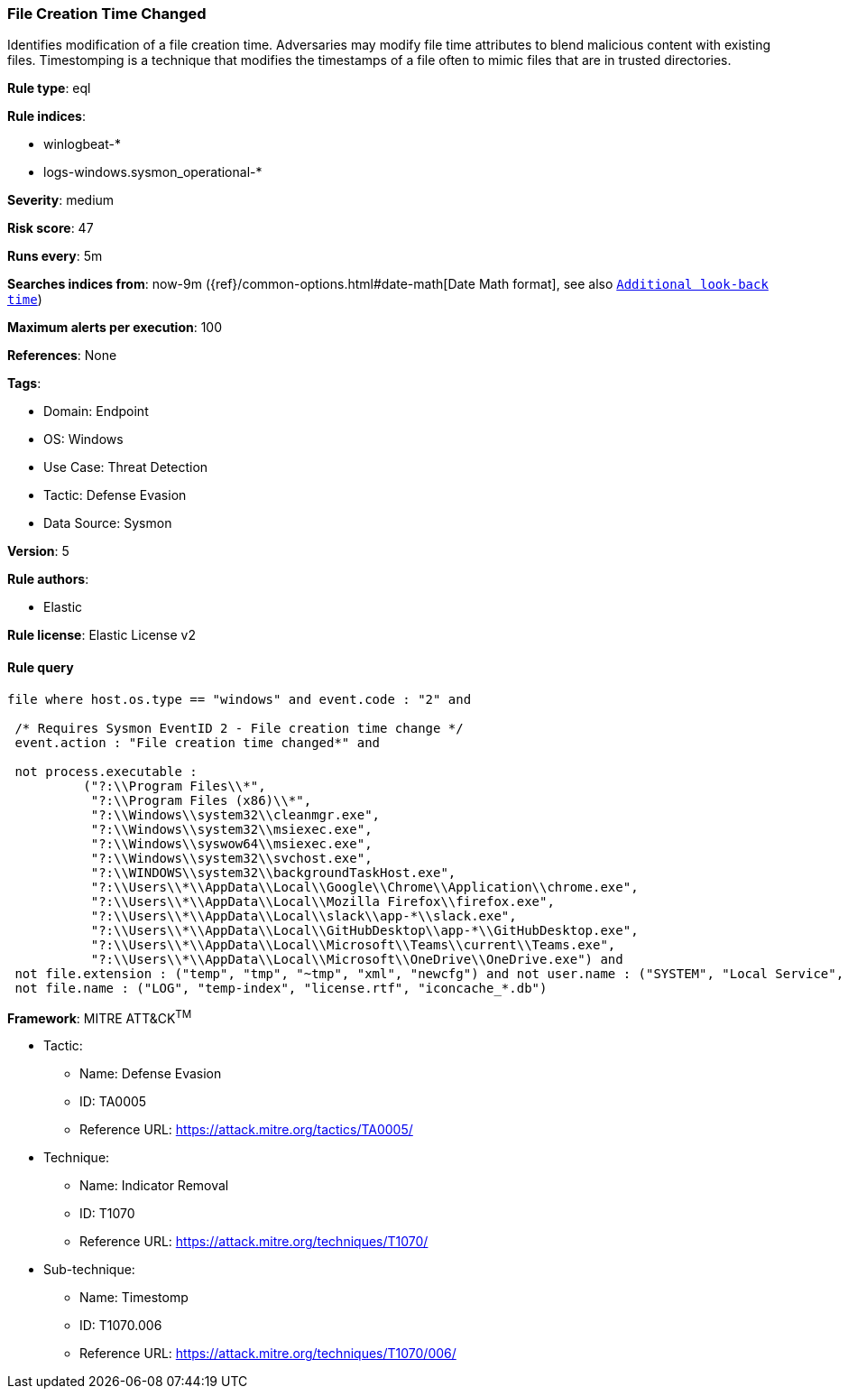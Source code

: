 [[file-creation-time-changed]]
=== File Creation Time Changed

Identifies modification of a file creation time. Adversaries may modify file time attributes to blend malicious content with existing files. Timestomping is a technique that modifies the timestamps of a file often to mimic files that are in trusted directories.

*Rule type*: eql

*Rule indices*: 

* winlogbeat-*
* logs-windows.sysmon_operational-*

*Severity*: medium

*Risk score*: 47

*Runs every*: 5m

*Searches indices from*: now-9m ({ref}/common-options.html#date-math[Date Math format], see also <<rule-schedule, `Additional look-back time`>>)

*Maximum alerts per execution*: 100

*References*: None

*Tags*: 

* Domain: Endpoint
* OS: Windows
* Use Case: Threat Detection
* Tactic: Defense Evasion
* Data Source: Sysmon

*Version*: 5

*Rule authors*: 

* Elastic

*Rule license*: Elastic License v2


==== Rule query


[source, js]
----------------------------------
file where host.os.type == "windows" and event.code : "2" and

 /* Requires Sysmon EventID 2 - File creation time change */
 event.action : "File creation time changed*" and 
 
 not process.executable : 
          ("?:\\Program Files\\*", 
           "?:\\Program Files (x86)\\*", 
           "?:\\Windows\\system32\\cleanmgr.exe",
           "?:\\Windows\\system32\\msiexec.exe", 
           "?:\\Windows\\syswow64\\msiexec.exe", 
           "?:\\Windows\\system32\\svchost.exe", 
           "?:\\WINDOWS\\system32\\backgroundTaskHost.exe",
           "?:\\Users\\*\\AppData\\Local\\Google\\Chrome\\Application\\chrome.exe", 
           "?:\\Users\\*\\AppData\\Local\\Mozilla Firefox\\firefox.exe",
           "?:\\Users\\*\\AppData\\Local\\slack\\app-*\\slack.exe", 
           "?:\\Users\\*\\AppData\\Local\\GitHubDesktop\\app-*\\GitHubDesktop.exe",
           "?:\\Users\\*\\AppData\\Local\\Microsoft\\Teams\\current\\Teams.exe", 
           "?:\\Users\\*\\AppData\\Local\\Microsoft\\OneDrive\\OneDrive.exe") and 
 not file.extension : ("temp", "tmp", "~tmp", "xml", "newcfg") and not user.name : ("SYSTEM", "Local Service", "Network Service") and
 not file.name : ("LOG", "temp-index", "license.rtf", "iconcache_*.db")

----------------------------------

*Framework*: MITRE ATT&CK^TM^

* Tactic:
** Name: Defense Evasion
** ID: TA0005
** Reference URL: https://attack.mitre.org/tactics/TA0005/
* Technique:
** Name: Indicator Removal
** ID: T1070
** Reference URL: https://attack.mitre.org/techniques/T1070/
* Sub-technique:
** Name: Timestomp
** ID: T1070.006
** Reference URL: https://attack.mitre.org/techniques/T1070/006/
